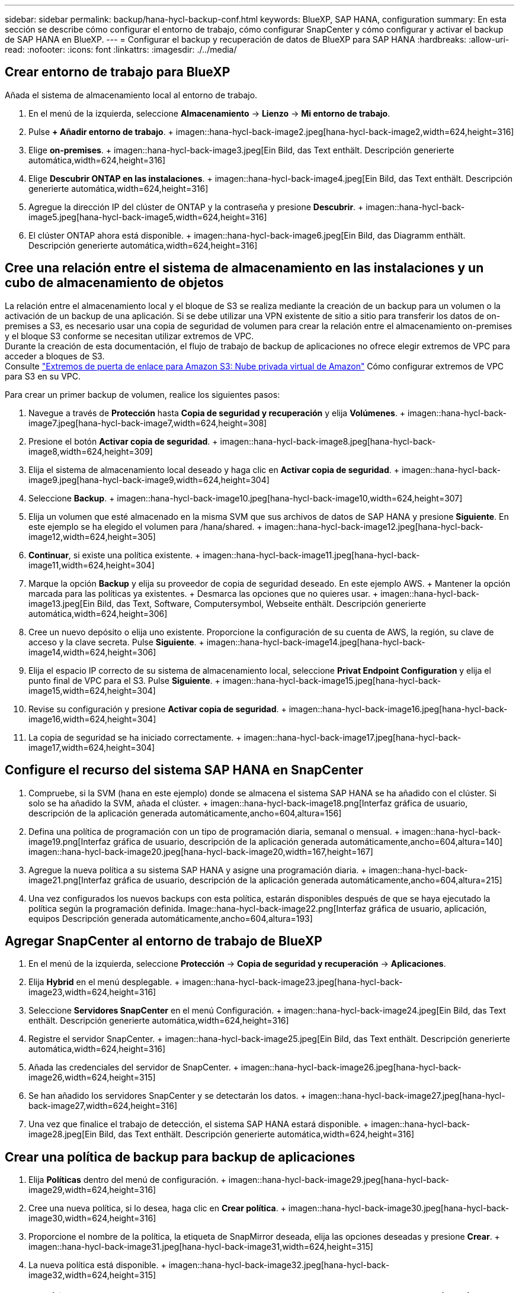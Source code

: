 ---
sidebar: sidebar 
permalink: backup/hana-hycl-backup-conf.html 
keywords: BlueXP, SAP HANA, configuration 
summary: En esta sección se describe cómo configurar el entorno de trabajo, cómo configurar SnapCenter y cómo configurar y activar el backup de SAP HANA en BlueXP. 
---
= Configurar el backup y recuperación de datos de BlueXP para SAP HANA
:hardbreaks:
:allow-uri-read: 
:nofooter: 
:icons: font
:linkattrs: 
:imagesdir: ./../media/




== Crear entorno de trabajo para BlueXP

Añada el sistema de almacenamiento local al entorno de trabajo.

. En el menú de la izquierda, seleccione *Almacenamiento* -> *Lienzo* -> *Mi entorno de trabajo*.
. Pulse *+ Añadir entorno de trabajo*. + imagen::hana-hycl-back-image2.jpeg[hana-hycl-back-image2,width=624,height=316]
. Elige *on-premises*. + imagen::hana-hycl-back-image3.jpeg[Ein Bild, das Text enthält. Descripción generierte automática,width=624,height=316]
. Elige *Descubrir ONTAP en las instalaciones*. + imagen::hana-hycl-back-image4.jpeg[Ein Bild, das Text enthält. Descripción generierte automática,width=624,height=316]
. Agregue la dirección IP del clúster de ONTAP y la contraseña y presione *Descubrir*. + imagen::hana-hycl-back-image5.jpeg[hana-hycl-back-image5,width=624,height=316]
. El clúster ONTAP ahora está disponible. + imagen::hana-hycl-back-image6.jpeg[Ein Bild, das Diagramm enthält. Descripción generierte automática,width=624,height=316]




== Cree una relación entre el sistema de almacenamiento en las instalaciones y un cubo de almacenamiento de objetos

La relación entre el almacenamiento local y el bloque de S3 se realiza mediante la creación de un backup para un volumen o la activación de un backup de una aplicación. Si se debe utilizar una VPN existente de sitio a sitio para transferir los datos de on-premises a S3, es necesario usar una copia de seguridad de volumen para crear la relación entre el almacenamiento on-premises y el bloque S3 conforme se necesitan utilizar extremos de VPC. +
Durante la creación de esta documentación, el flujo de trabajo de backup de aplicaciones no ofrece elegir extremos de VPC para acceder a bloques de S3. +
Consulte https://docs.aws.amazon.com/vpc/latest/privatelink/vpc-endpoints-s3.html["Extremos de puerta de enlace para Amazon S3: Nube privada virtual de Amazon"] Cómo configurar extremos de VPC para S3 en su VPC.

Para crear un primer backup de volumen, realice los siguientes pasos:

. Navegue a través de *Protección* hasta *Copia de seguridad y recuperación* y elija *Volúmenes*. + imagen::hana-hycl-back-image7.jpeg[hana-hycl-back-image7,width=624,height=308]
. Presione el botón *Activar copia de seguridad*. + imagen::hana-hycl-back-image8.jpeg[hana-hycl-back-image8,width=624,height=309]
. Elija el sistema de almacenamiento local deseado y haga clic en *Activar copia de seguridad*. + imagen::hana-hycl-back-image9.jpeg[hana-hycl-back-image9,width=624,height=304]
. Seleccione *Backup*. + imagen::hana-hycl-back-image10.jpeg[hana-hycl-back-image10,width=624,height=307]
. Elija un volumen que esté almacenado en la misma SVM que sus archivos de datos de SAP HANA y presione *Siguiente*. En este ejemplo se ha elegido el volumen para /hana/shared. + imagen::hana-hycl-back-image12.jpeg[hana-hycl-back-image12,width=624,height=305]
. *Continuar*, si existe una política existente. + imagen::hana-hycl-back-image11.jpeg[hana-hycl-back-image11,width=624,height=304]
. Marque la opción *Backup* y elija su proveedor de copia de seguridad deseado. En este ejemplo AWS. + Mantener la opción marcada para las políticas ya existentes. + Desmarca las opciones que no quieres usar. + imagen::hana-hycl-back-image13.jpeg[Ein Bild, das Text, Software, Computersymbol, Webseite enthält. Descripción generierte automática,width=624,height=306]
. Cree un nuevo depósito o elija uno existente. Proporcione la configuración de su cuenta de AWS, la región, su clave de acceso y la clave secreta. Pulse *Siguiente*. + imagen::hana-hycl-back-image14.jpeg[hana-hycl-back-image14,width=624,height=306]
. Elija el espacio IP correcto de su sistema de almacenamiento local, seleccione *Privat Endpoint Configuration* y elija el punto final de VPC para el S3. Pulse *Siguiente*. + imagen::hana-hycl-back-image15.jpeg[hana-hycl-back-image15,width=624,height=304]
. Revise su configuración y presione *Activar copia de seguridad*. + imagen::hana-hycl-back-image16.jpeg[hana-hycl-back-image16,width=624,height=304]
. La copia de seguridad se ha iniciado correctamente. + imagen::hana-hycl-back-image17.jpeg[hana-hycl-back-image17,width=624,height=304]




== Configure el recurso del sistema SAP HANA en SnapCenter

. Compruebe, si la SVM (hana en este ejemplo) donde se almacena el sistema SAP HANA se ha añadido con el clúster. Si solo se ha añadido la SVM, añada el clúster. + imagen::hana-hycl-back-image18.png[Interfaz gráfica de usuario, descripción de la aplicación generada automáticamente,ancho=604,altura=156]
. Defina una política de programación con un tipo de programación diaria, semanal o mensual. + imagen::hana-hycl-back-image19.png[Interfaz gráfica de usuario, descripción de la aplicación generada automáticamente,ancho=604,altura=140] imagen::hana-hycl-back-image20.jpeg[hana-hycl-back-image20,width=167,height=167]
. Agregue la nueva política a su sistema SAP HANA y asigne una programación diaria. + imagen::hana-hycl-back-image21.png[Interfaz gráfica de usuario, descripción de la aplicación generada automáticamente,ancho=604,altura=215]
. Una vez configurados los nuevos backups con esta política, estarán disponibles después de que se haya ejecutado la política según la programación definida. Image::hana-hycl-back-image22.png[Interfaz gráfica de usuario, aplicación, equipos Descripción generada automáticamente,ancho=604,altura=193]




== Agregar SnapCenter al entorno de trabajo de BlueXP

. En el menú de la izquierda, seleccione *Protección* -> *Copia de seguridad y recuperación* -> *Aplicaciones*.
. Elija *Hybrid* en el menú desplegable. + imagen::hana-hycl-back-image23.jpeg[hana-hycl-back-image23,width=624,height=316]
. Seleccione *Servidores SnapCenter* en el menú Configuración. + imagen::hana-hycl-back-image24.jpeg[Ein Bild, das Text enthält. Descripción generierte automática,width=624,height=316]
. Registre el servidor SnapCenter. + imagen::hana-hycl-back-image25.jpeg[Ein Bild, das Text enthält. Descripción generierte automática,width=624,height=316]
. Añada las credenciales del servidor de SnapCenter. + imagen::hana-hycl-back-image26.jpeg[hana-hycl-back-image26,width=624,height=315]
. Se han añadido los servidores SnapCenter y se detectarán los datos. + imagen::hana-hycl-back-image27.jpeg[hana-hycl-back-image27,width=624,height=316]
. Una vez que finalice el trabajo de detección, el sistema SAP HANA estará disponible. + imagen::hana-hycl-back-image28.jpeg[Ein Bild, das Text enthält. Descripción generierte automática,width=624,height=316]




== Crear una política de backup para backup de aplicaciones

. Elija *Políticas* dentro del menú de configuración. + imagen::hana-hycl-back-image29.jpeg[hana-hycl-back-image29,width=624,height=316]
. Cree una nueva política, si lo desea, haga clic en *Crear política*. + imagen::hana-hycl-back-image30.jpeg[hana-hycl-back-image30,width=624,height=316]
. Proporcione el nombre de la política, la etiqueta de SnapMirror deseada, elija las opciones deseadas y presione *Crear*. + imagen::hana-hycl-back-image31.jpeg[hana-hycl-back-image31,width=624,height=315]
. La nueva política está disponible. + imagen::hana-hycl-back-image32.jpeg[hana-hycl-back-image32,width=624,height=315]




== Protección de la base de datos de SAP HANA con Cloud Backup para aplicaciones

. Seleccione *Activar copia de seguridad* para el sistema SAP HANA. + imagen::hana-hycl-back-image33.jpeg[width=624,height=316]
. Elija la política creada previamente y haga clic en *Siguiente*. + imagen::hana-hycl-back-image34.jpeg[width=624,height=316]
. A medida que el sistema de almacenamiento y el conector se hayan configurado de antemano, se activará la copia de seguridad. + imagen::hana-hycl-back-image35.jpeg[width=624,height=316]
. Una vez finalizado el trabajo, aparecerá el sistema. + imagen::hana-hycl-back-image36.jpeg[width=624,height=337]
. Transcurrido un tiempo, se mostrarán los backups en la vista de detalle del sistema SAP HANA. + Una copia de seguridad diaria se enumerará al día siguiente. + imagen::hana-hycl-back-image37.jpeg[hana-hycl-back-image37,width=624,height=316]


En algunos entornos, puede ser necesario eliminar cualquier configuración de programación existente del origen de snapmirror. Para ello, ejecute el siguiente comando en el sistema ONTAP de origen: _snapmirror modify -destination-path <hana-cloud-svm>:<SID_data_mnt00001>_copy -schedule “”_ .

